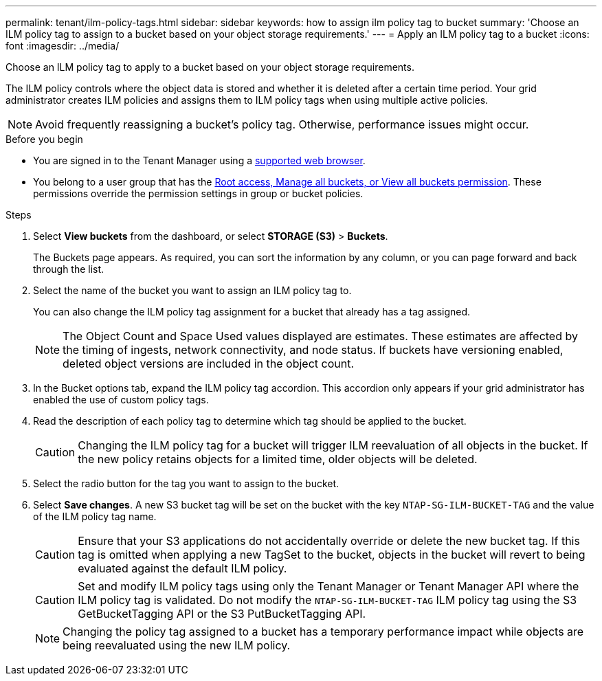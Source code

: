 ---
permalink: tenant/ilm-policy-tags.html
sidebar: sidebar
keywords: how to assign ilm policy tag to bucket
summary: 'Choose an ILM policy tag to assign to a bucket based on your object storage requirements.'
---
= Apply an ILM policy tag to a bucket
:icons: font
:imagesdir: ../media/

[.lead]
Choose an ILM policy tag to apply to a bucket based on your object storage requirements.

The ILM policy controls where the object data is stored and whether it is deleted after a certain time period. Your grid administrator creates ILM policies and assigns them to ILM policy tags when using multiple active policies.

NOTE: Avoid frequently reassigning a bucket's policy tag. Otherwise, performance issues might occur.

.Before you begin

* You are signed in to the Tenant Manager using a link:../admin/web-browser-requirements.html[supported web browser].
* You belong to a user group that has the link:tenant-management-permissions.html[Root access, Manage all buckets, or View all buckets permission]. These permissions override the permission settings in group or bucket policies.

.Steps

. Select *View buckets* from the dashboard, or select  *STORAGE (S3)* > *Buckets*.
+
The Buckets page appears. As required, you can sort the information by any column, or you can page forward and back through the list.

. Select the name of the bucket you want to assign an ILM policy tag to.
+
You can also change the ILM policy tag assignment for a bucket that already has a tag assigned.
+
NOTE: The Object Count and Space Used values displayed are estimates. These estimates are affected by the timing of ingests, network connectivity, and node status. If buckets have versioning enabled, deleted object versions are included in the object count.

. In the Bucket options tab, expand the ILM policy tag accordion. This accordion only appears if your grid administrator has enabled the use of custom policy tags.

. Read the description of each policy tag to determine which tag should be applied to the bucket.
+
CAUTION: Changing the ILM policy tag for a bucket will trigger ILM reevaluation of all objects in the bucket. If the new policy retains objects for a limited time, older objects will be deleted.

. Select the radio button for the tag you want to assign to the bucket.

. Select *Save changes*. A new S3 bucket tag will be set on the bucket with the key `NTAP-SG-ILM-BUCKET-TAG` and the value of the ILM policy tag name.
+
CAUTION: Ensure that your S3 applications do not accidentally override or delete the new bucket tag. If this tag is omitted when applying a new TagSet to the bucket, objects in the bucket will revert to being evaluated against the default ILM policy.
+
CAUTION: Set and modify ILM policy tags using only the Tenant Manager or Tenant Manager API where the ILM policy tag is validated. Do not modify the `NTAP-SG-ILM-BUCKET-TAG` ILM policy tag using the S3 GetBucketTagging API or the S3 PutBucketTagging API.
+
NOTE: Changing the policy tag assigned to a bucket has a temporary performance impact while objects are being reevaluated using the new ILM policy.

// 2023 NOV 21, SGRIDDOC-25